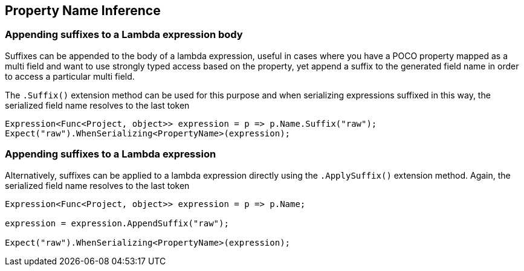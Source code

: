 :ref_current: https://www.elastic.co/guide/en/elasticsearch/reference/5.0

:github: https://github.com/elastic/elasticsearch-net

:nuget: https://www.nuget.org/packages

////
IMPORTANT NOTE
==============
This file has been generated from https://github.com/elastic/elasticsearch-net/tree/5.x/src/Tests/ClientConcepts/HighLevel/Inference/PropertyInference.doc.cs. 
If you wish to submit a PR for any spelling mistakes, typos or grammatical errors for this file,
please modify the original csharp file found at the link and submit the PR with that change. Thanks!
////

[[property-inference]]
== Property Name Inference

=== Appending suffixes to a Lambda expression body

Suffixes can be appended to the body of a lambda expression, useful in cases where
you have a POCO property mapped as a multi field
and want to use strongly typed access based on the property, yet append a suffix to the
generated field name in order to access a particular multi field.

The `.Suffix()` extension method can be used for this purpose and when serializing expressions suffixed
in this way, the serialized field name resolves to the last token

[source,csharp]
----
Expression<Func<Project, object>> expression = p => p.Name.Suffix("raw");
Expect("raw").WhenSerializing<PropertyName>(expression);
----

=== Appending suffixes to a Lambda expression

Alternatively, suffixes can be applied to a lambda expression directly using
the `.ApplySuffix()` extension method. Again, the serialized field name
resolves to the last token

[source,csharp]
----
Expression<Func<Project, object>> expression = p => p.Name;

expression = expression.AppendSuffix("raw");

Expect("raw").WhenSerializing<PropertyName>(expression);
----

